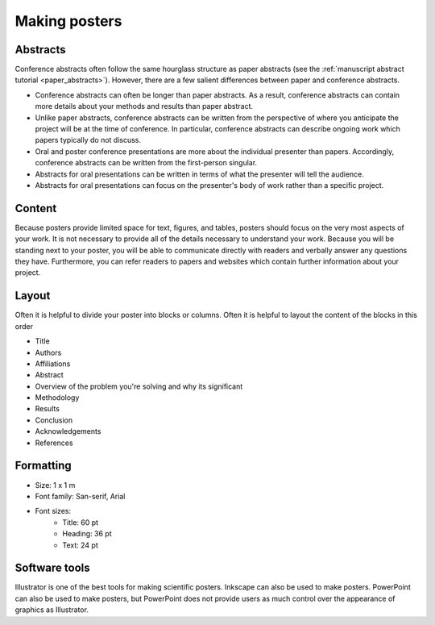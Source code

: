 Making posters
==============

Abstracts
---------
Conference abstracts often follow the same hourglass structure as paper abstracts (see the :ref:`manuscript abstract tutorial <paper_abstracts>`). However, there are a few salient differences between paper and conference abstracts.

* Conference abstracts can often be longer than paper abstracts. As a result, conference abstracts can contain more details about your methods and results than paper abstract.
* Unlike paper abstracts, conference abstracts can be written from the perspective of where you anticipate the project will be at the time of conference. In particular, conference abstracts can describe ongoing work which papers typically do not discuss.
* Oral and poster conference presentations are more about the individual presenter than papers. Accordingly, conference abstracts can be written from the first-person singular.
* Abstracts for oral presentations can be written in terms of what the presenter will tell the audience.
* Abstracts for oral presentations can focus on the presenter's body of work rather than a specific project.


Content
-------
Because posters provide limited space for text, figures, and tables, posters should focus on the very most aspects of your work. It is not necessary to provide all of the details necessary to understand your work. Because you will be standing next to your poster, you will be able to communicate directly with readers and verbally answer any questions they have. Furthermore, you can refer readers to papers and websites which contain further information about your project.


Layout
------
Often it is helpful to divide your poster into blocks or columns. Often it is helpful to layout the content of the blocks in this order

* Title
* Authors
* Affiliations
* Abstract
* Overview of the problem you're solving and why its significant
* Methodology
* Results
* Conclusion
* Acknowledgements
* References


Formatting
----------
* Size: 1 x 1 m
* Font family: San-serif, Arial
* Font sizes:
    * Title: 60 pt
    * Heading: 36 pt
    * Text: 24 pt


Software tools
--------------
Illustrator is one of the best tools for making scientific posters. Inkscape can also be used to make posters. PowerPoint can also be used to make posters, but PowerPoint does not provide users as much control over the appearance of graphics as Illustrator. 
